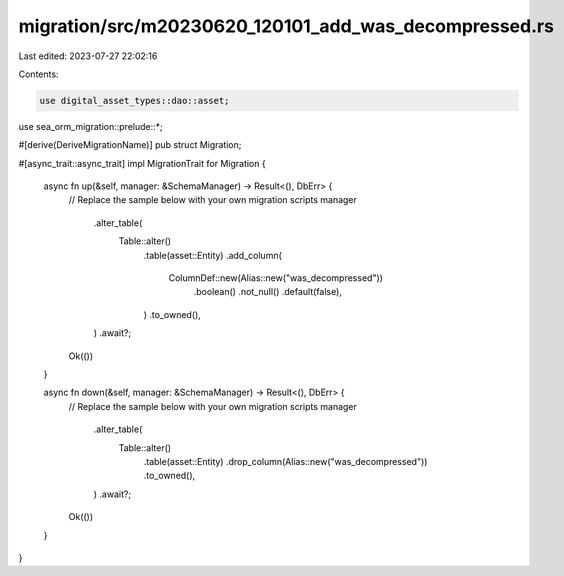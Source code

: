 migration/src/m20230620_120101_add_was_decompressed.rs
======================================================

Last edited: 2023-07-27 22:02:16

Contents:

.. code-block:: rs

    use digital_asset_types::dao::asset;
use sea_orm_migration::prelude::*;

#[derive(DeriveMigrationName)]
pub struct Migration;

#[async_trait::async_trait]
impl MigrationTrait for Migration {
    async fn up(&self, manager: &SchemaManager) -> Result<(), DbErr> {
        // Replace the sample below with your own migration scripts
        manager
            .alter_table(
                Table::alter()
                    .table(asset::Entity)
                    .add_column(
                        ColumnDef::new(Alias::new("was_decompressed"))
                            .boolean()
                            .not_null()
                            .default(false),
                    )
                    .to_owned(),
            )
            .await?;

        Ok(())
    }

    async fn down(&self, manager: &SchemaManager) -> Result<(), DbErr> {
        // Replace the sample below with your own migration scripts
        manager
            .alter_table(
                Table::alter()
                    .table(asset::Entity)
                    .drop_column(Alias::new("was_decompressed"))
                    .to_owned(),
            )
            .await?;

        Ok(())
    }
}


